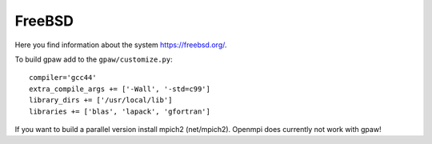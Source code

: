 .. _FreeBSD:

=======
FreeBSD
=======

Here you find information about the system
`<https://freebsd.org/>`_.

To build gpaw add to the ``gpaw/customize.py``::

  compiler='gcc44'
  extra_compile_args += ['-Wall', '-std=c99']
  library_dirs += ['/usr/local/lib']
  libraries += ['blas', 'lapack', 'gfortran']

If you want to build a parallel version install mpich2 (net/mpich2). Openmpi
does currently not work with gpaw!
